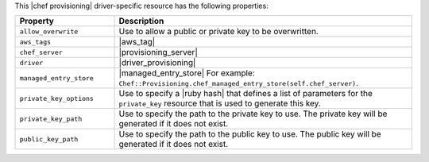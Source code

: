 .. The contents of this file are included in multiple topics.
.. This file should not be changed in a way that hinders its ability to appear in multiple documentation sets.

This |chef provisioning| driver-specific resource has the following properties:

.. list-table::
   :widths: 150 450
   :header-rows: 1

   * - Property
     - Description
   * - ``allow_overwrite``
     - Use to allow a public or private key to be overwritten.
   * - ``aws_tags``
     - |aws_tag|

       .. include:: ../../includes_resources_provisioning/includes_resources_provisioning_aws_attributes_aws_tag_example.rst
   * - ``chef_server``
     - |provisioning_server|
   * - ``driver``
     - |driver_provisioning|
   * - ``managed_entry_store``
     - |managed_entry_store| For example: ``Chef::Provisioning.chef_managed_entry_store(self.chef_server)``.
   * - ``private_key_options``
     - Use to specify a |ruby hash| that defines a list of parameters for the ``private_key`` resource that is used to generate this key.
   * - ``private_key_path``
     - Use to specify the path to the private key to use. The private key will be generated if it does not exist.
   * - ``public_key_path``
     - Use to specify the path to the public key to use. The public key will be generated if it does not exist.
